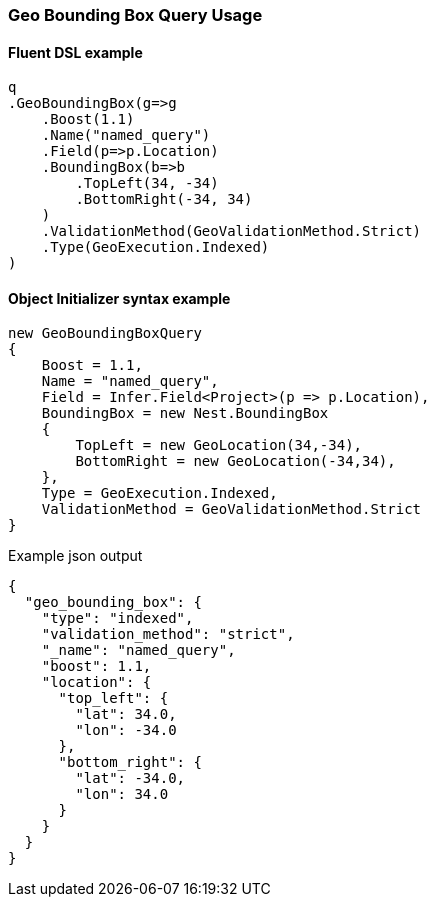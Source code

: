 :ref_current: https://www.elastic.co/guide/en/elasticsearch/reference/6.2

:github: https://github.com/elastic/elasticsearch-net

:nuget: https://www.nuget.org/packages

////
IMPORTANT NOTE
==============
This file has been generated from https://github.com/elastic/elasticsearch-net/tree/6.x/src/Tests/Tests/QueryDsl/Geo/BoundingBox/GeoBoundingBoxQueryUsageTests.cs. 
If you wish to submit a PR for any spelling mistakes, typos or grammatical errors for this file,
please modify the original csharp file found at the link and submit the PR with that change. Thanks!
////

[[geo-bounding-box-query-usage]]
=== Geo Bounding Box Query Usage

==== Fluent DSL example

[source,csharp]
----
q
.GeoBoundingBox(g=>g
    .Boost(1.1)
    .Name("named_query")
    .Field(p=>p.Location)
    .BoundingBox(b=>b
        .TopLeft(34, -34)
        .BottomRight(-34, 34)
    )
    .ValidationMethod(GeoValidationMethod.Strict)
    .Type(GeoExecution.Indexed)
)
----

==== Object Initializer syntax example

[source,csharp]
----
new GeoBoundingBoxQuery
{
    Boost = 1.1,
    Name = "named_query",
    Field = Infer.Field<Project>(p => p.Location),
    BoundingBox = new Nest.BoundingBox
    {
        TopLeft = new GeoLocation(34,-34),
        BottomRight = new GeoLocation(-34,34),
    },
    Type = GeoExecution.Indexed,
    ValidationMethod = GeoValidationMethod.Strict
}
----

[source,javascript]
.Example json output
----
{
  "geo_bounding_box": {
    "type": "indexed",
    "validation_method": "strict",
    "_name": "named_query",
    "boost": 1.1,
    "location": {
      "top_left": {
        "lat": 34.0,
        "lon": -34.0
      },
      "bottom_right": {
        "lat": -34.0,
        "lon": 34.0
      }
    }
  }
}
----

